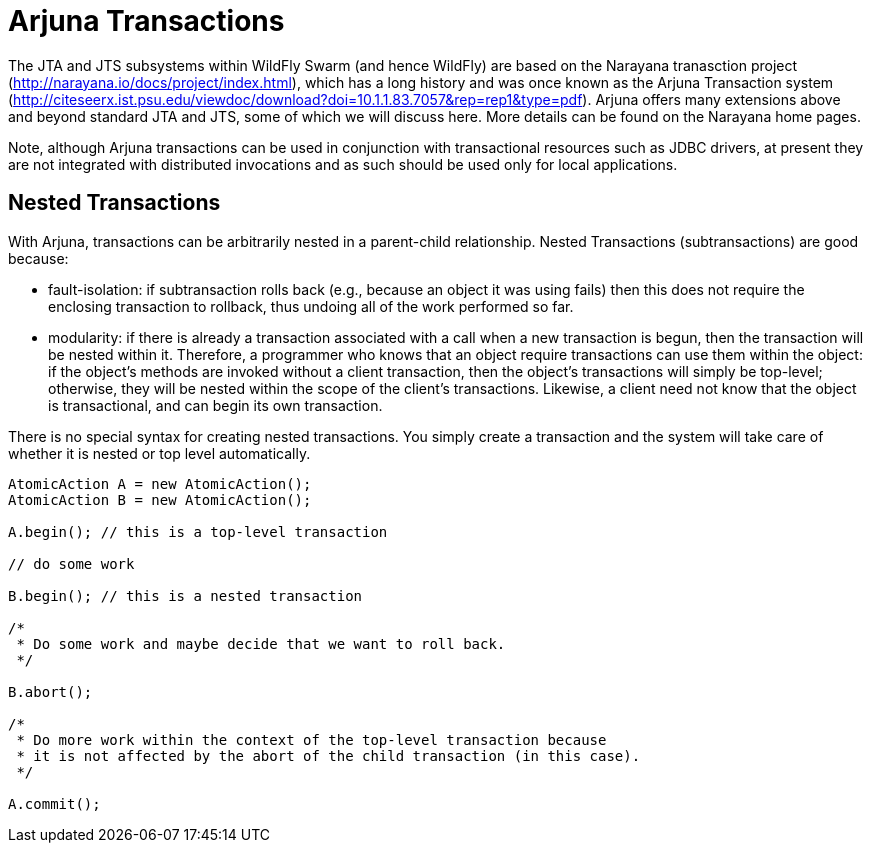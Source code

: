 = Arjuna Transactions

The JTA and JTS subsystems within WildFly Swarm (and hence WildFly) are based on the Narayana tranasction project (http://narayana.io/docs/project/index.html), which has a long history and was once known as the Arjuna Transaction system (http://citeseerx.ist.psu.edu/viewdoc/download?doi=10.1.1.83.7057&rep=rep1&type=pdf). Arjuna offers many extensions above and beyond standard JTA and JTS, some of which we will discuss here. More details can be found on the Narayana home pages.

Note, although Arjuna transactions can be used in conjunction with transactional resources such as JDBC drivers, at present they are not integrated with distributed invocations and as such should be used only for local applications.

== Nested Transactions

With Arjuna, transactions can be arbitrarily nested in a parent-child relationship. Nested Transactions (subtransactions) are good because:

- fault-isolation: if subtransaction rolls back (e.g., because an object it was using fails) then this does not require the enclosing transaction to rollback, thus undoing all of the work performed so far.

- modularity: if there is already a transaction associated with a call when a new transaction is begun, then the transaction will be nested within it. Therefore, a programmer who knows that an object require transactions can use them within the object: if the object’s methods are invoked without a client transaction, then the object’s transactions will simply be top-level; otherwise, they will be nested within the scope of the client’s transactions. Likewise, a client need not know that the object is transactional, and can begin its own transaction.

There is no special syntax for creating nested transactions. You simply create a transaction and the system will take care of whether it is nested or top level automatically.

[source,java]
----
AtomicAction A = new AtomicAction();
AtomicAction B = new AtomicAction();

A.begin(); // this is a top-level transaction

// do some work

B.begin(); // this is a nested transaction

/*
 * Do some work and maybe decide that we want to roll back.
 */

B.abort();

/*
 * Do more work within the context of the top-level transaction because
 * it is not affected by the abort of the child transaction (in this case).
 */

A.commit();
----